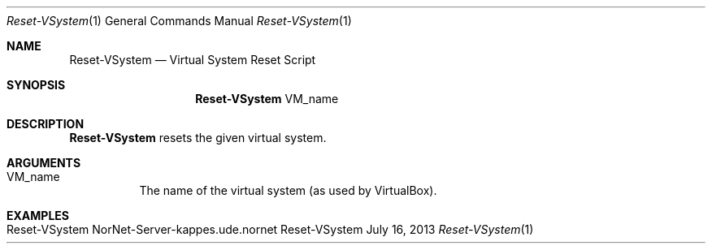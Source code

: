 .\" Reset VSystem
.\" Copyright (C) 2019-2022 by Thomas Dreibholz
.\"
.\" This program is free software: you can redistribute it and/or modify
.\" it under the terms of the GNU General Public License as published by
.\" the Free Software Foundation, either version 3 of the License, or
.\" (at your option) any later version.
.\"
.\" This program is distributed in the hope that it will be useful,
.\" but WITHOUT ANY WARRANTY; without even the implied warranty of
.\" MERCHANTABILITY or FITNESS FOR A PARTICULAR PURPOSE.  See the
.\" GNU General Public License for more details.
.\"
.\" You should have received a copy of the GNU General Public License
.\" along with this program.  If not, see <http://www.gnu.org/licenses/>.
.\"
.\" Contact: dreibh@simula.no
.\"
.\" ###### Setup ############################################################
.Dd July 16, 2013
.Dt Reset-VSystem 1
.Os Reset-VSystem
.\" ###### Name #############################################################
.Sh NAME
.Nm Reset-VSystem
.Nd Virtual System Reset Script
.\" ###### Synopsis #########################################################
.Sh SYNOPSIS
.Nm Reset-VSystem
VM_name
.\" ###### Description ######################################################
.Sh DESCRIPTION
.Nm Reset-VSystem
resets the given virtual system.
.Pp
.\" ###### Arguments ########################################################
.Sh ARGUMENTS
.Bl -tag -width indent
.It VM_name
The name of the virtual system (as used by VirtualBox).
.El
.\" ###### Examples #########################################################
.Sh EXAMPLES
.Bl -tag -width indent
.It Reset-VSystem NorNet-Server-kappes.ude.nornet
.El

